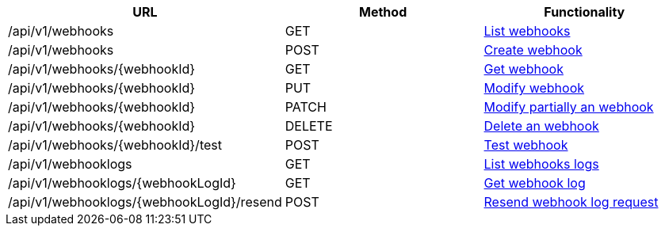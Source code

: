[cols="3*", options="header"]
|===
| URL
| Method
| Functionality

| /api/v1/webhooks
| GET
| link:#webhooks-list[List webhooks]

| /api/v1/webhooks
| POST
| link:#webhooks-create[Create webhook]

| /api/v1/webhooks/\{webhookId}
| GET
| link:#webhooks-get[Get webhook]

| /api/v1/webhooks/\{webhookId}
| PUT
| link:#webhooks-edit[Modify webhook]

| /api/v1/webhooks/\{webhookId}
| PATCH
| link:#webhooks-edit[Modify partially an webhook]

| /api/v1/webhooks/\{webhookId}
| DELETE
| link:#webhooks-delete[Delete an webhook]

| /api/v1/webhooks/\{webhookId}/test
| POST
| link:#webhooks-test[Test webhook]

| /api/v1/webhooklogs
| GET
| link:#webhooks-list[List webhooks logs]

| /api/v1/webhooklogs/\{webhookLogId}
| GET
| link:#webhooks-get[Get webhook log]

| /api/v1/webhooklogs/\{webhookLogId}/resend
| POST
| link:#webhooklogs-resend[Resend webhook log request]
|===
